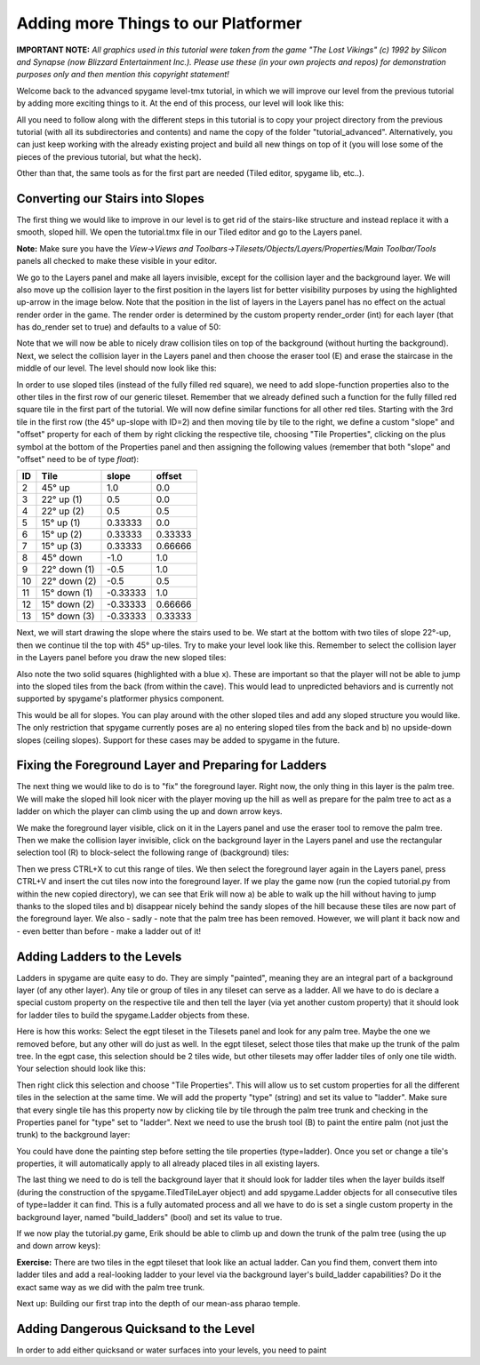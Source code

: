 Adding more Things to our Platformer
====================================

**IMPORTANT NOTE:** *All graphics used in this tutorial were taken from the game "The Lost Vikings" (c) 1992 by Silicon and Synapse
(now Blizzard Entertainment Inc.). Please use these (in your own projects and repos) for demonstration purposes only and then mention this
copyright statement!*

Welcome back to the advanced spygame level-tmx tutorial, in which we will improve our level from the previous tutorial by adding more exciting things to
it. At the end of this process, our level will look like this:

.. image:: tutorial/advanced/001_final_spygame_game.png
    :alt: The final spygame game we will be building in this tutorial

All you need to follow along with the different steps in this tutorial is to copy your project directory from the previous tutorial
(with all its subdirectories and contents) and name the copy of the folder "tutorial_advanced". Alternatively, you can just keep working with the
already existing project and build all new things on top of it (you will lose some of the pieces of the previous tutorial, but what the heck).

Other than that, the same tools as for the first part are needed (Tiled editor, spygame lib, etc..).


Converting our Stairs into Slopes
---------------------------------

The first thing we would like to improve in our level is to get rid of the stairs-like structure and instead replace it with a smooth, sloped hill.
We open the tutorial.tmx file in our Tiled editor and go to the Layers panel.

**Note:** Make sure you have the
*View->Views and Toolbars->Tilesets/Objects/Layers/Properties/Main Toolbar/Tools* panels all checked to make these visible in your editor.

We go to the Layers panel and make all layers invisible, except for the collision layer and the background layer.
We will also move up the collision layer to the first position in the layers list for better visibility purposes by using the highlighted up-arrow in the image
below. Note that the position in the list of layers
in the Layers panel has no effect on the actual render order in the game. The render order is determined by the custom property render_order (int) for each
layer (that has do_render set to true) and defaults to a value of 50:

.. image:: tutorial/advanced/002_moving_layers_up_and_down.png
    :alt: Moving layers up and down

Note that we will now be able to nicely draw collision tiles on top of the background (without hurting the background).
Next, we select the collision layer in the Layers panel and then choose the eraser tool (E)
and erase the staircase in the middle of our level. The level should now look like this:

.. image:: tutorial/advanced/003_erasing_the_staircase.png
    :alt: Erasing the staircase of our level (to be replaced with a sloped hill)

In order to use sloped tiles (instead of the fully filled red square), we need to add slope-function properties also to the other tiles in the first row of our
generic tileset. Remember that we already defined such a function for the fully filled red square tile in the first part of the tutorial. We will
now define similar functions for all other red tiles. Starting with the 3rd tile in the first row (the 45° up-slope with ID=2) and then moving tile by tile
to the right, we define a custom "slope" and "offset" property for each of them by right clicking the respective tile, choosing "Tile Properties",
clicking on the plus symbol at the bottom of the Properties panel and then assigning the following values (remember that both "slope" and "offset" need to be
of type *float*):

====  =============  =========  =======
ID    Tile           slope      offset
====  =============  =========  =======
 2    45° up         1.0        0.0
 3    22° up (1)     0.5        0.0
 4    22° up (2)     0.5        0.5
 5    15° up (1)     0.33333    0.0
 6    15° up (2)     0.33333    0.33333
 7    15° up (3)     0.33333    0.66666
 8    45° down       -1.0       1.0
 9    22° down (1)   -0.5       1.0
10    22° down (2)   -0.5       0.5
11    15° down (1)   -0.33333   1.0
12    15° down (2)   -0.33333   0.66666
13    15° down (3)   -0.33333   0.33333
====  =============  =========  =======

Next, we will start drawing the slope where the stairs used to be. We start at the bottom with two tiles of slope 22°-up, then we continue til the top with
45° up-tiles. Try to make your level look like this. Remember to select the collision layer in the Layers panel before you draw the new sloped tiles:

.. image:: tutorial/advanced/004_creating_a_sloped_hill.png
    :alt: The new sloped hill

Also note the two solid squares (highlighted with a blue x). These are important so that the player will not be able to jump into the sloped tiles from the
back (from within the cave). This would lead to unpredicted behaviors and is currently not supported by spygame's platformer physics component.

This would be all for slopes. You can play around with the other sloped tiles and add any sloped structure you would like. The only restriction that spygame
currently poses are a) no entering sloped tiles from the back and b) no upside-down slopes (ceiling slopes). Support for these cases may be
added to spygame in the future.


Fixing the Foreground Layer and Preparing for Ladders
-----------------------------------------------------

The next thing we would like to do is to "fix" the foreground layer. Right now, the only thing in this layer is the palm tree. We will make the sloped hill
look nicer with the player moving up the hill as well as prepare for the palm tree to act as a ladder on which the player can climb using the
up and down arrow keys.

We make the foreground layer visible, click on it in the Layers panel and use the eraser tool to remove the palm tree. Then we make the collision layer
invisible, click on the background layer in the Layers panel and use the rectangular selection tool (R) to block-select
the following range of (background) tiles:

.. image:: tutorial/advanced/005_selecting_a_range_of_tiles.png
    :alt: Selecting a range of tiles from a layer

Then we press CTRL+X to cut this range of tiles. We then select the foreground layer again in the Layers panel, press CTRL+V and insert the cut tiles now into
the foreground layer.
If we play the game now (run the copied tutorial.py from within the new copied directory), we can see that Erik will now a) be able to walk up the hill
without having to jump thanks to the sloped tiles and b) disappear nicely behind the sandy slopes of the hill because these tiles are now part of the
foreground layer.
We also - sadly - note that the palm tree has been removed. However, we will plant it back now and - even better than before - make a ladder out of it!

.. image:: tutorial/advanced/006_erik_disappearing_nicely_in_the_foreground_sand_hill.png
    :alt: Erik half sunken in the sand

Adding Ladders to the Levels
----------------------------

Ladders in spygame are quite easy to do. They are simply "painted", meaning they are an integral part of a background layer (of any other layer).
Any tile or group of tiles in any tileset can serve as a ladder. All we have to do is declare a special custom property on the respective tile and then
tell the layer (via yet another custom property) that it should look for ladder tiles to build the spygame.Ladder objects from these.

Here is how this works:
Select the egpt tileset in the Tilesets panel and look for any palm tree. Maybe the one we removed before, but any other will do just as well.
In the egpt tileset, select those tiles that make up the trunk of the palm tree. In the egpt case, this selection should be 2 tiles wide, but other
tilesets may offer ladder tiles of only one tile width. Your selection should look like this:

.. image:: tutorial/advanced/007_selecting_tiles_that_make_up_trunk.png
    :alt: Selecting a bunch of tiles that make up the trunk of a palm tree

Then right click this selection and choose "Tile Properties". This will allow us to set custom properties for all the different tiles in the selection
at the same time. We will add the property "type" (string) and set its value to "ladder".
Make sure that every single tile has this property now by clicking tile by tile through the palm tree trunk and checking in the Properties panel for
"type" set to "ladder". Next we need to use the brush tool (B) to paint the entire palm (not just the trunk) to the background layer:

.. image:: tutorial/advanced/008_re_adding_the_palm_to_the_background.png
    :alt: Re-adding the palm tree - this time to the background layer

You could have done the painting step before setting the tile properties (type=ladder).
Once you set or change a tile's properties, it will automatically apply to all already placed tiles in all existing layers.

The last thing we need to do is tell the background layer that it should look for ladder tiles when the layer builds itself (during the construction of the
spygame.TiledTileLayer object) and add spygame.Ladder objects for all consecutive tiles of type=ladder it can find. This is a fully automated process
and all we have to do is set a single custom property in the background layer, named "build_ladders" (bool) and set its value to true.

If we now play the tutorial.py game, Erik should be able to climb up and down the trunk of the palm tree (using the up and down arrow keys):

.. image:: tutorial/advanced/009_erik_climbing_up_a_ladder.png
    :alt: Erik climbing up the palm tree's trunk

**Exercise:** There are two tiles in the egpt tileset that look like an actual ladder. Can you find them, convert them into ladder
tiles and add a real-looking ladder to your level via the background layer's build_ladder capabilities? Do it the exact same way as we did with the
palm tree trunk.

Next up: Building our first trap into the depth of our mean-ass pharao temple.


Adding Dangerous Quicksand to the Level
---------------------------------------

In order to add either quicksand or water surfaces into your levels, you need to paint
